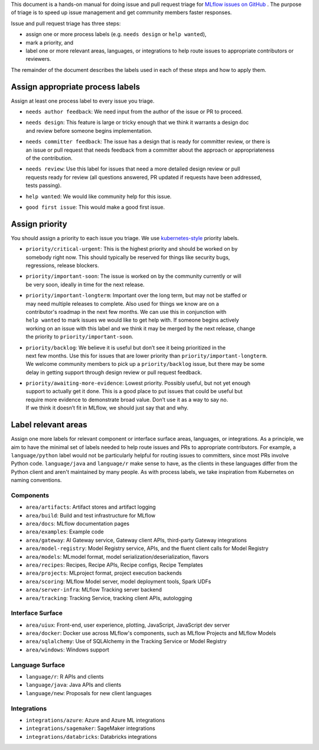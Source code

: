 
This document is a hands-on manual for doing issue and pull request triage for `MLflow issues
on GitHub <https://github.com/mlflow/mlflow/issues>`_ .
The purpose of triage is to speed up issue management and get community members faster responses.

Issue and pull request triage has three steps:

- assign one or more process labels (e.g. ``needs design`` or ``help wanted``),
- mark a priority, and
- label one or more relevant areas, languages, or integrations to help route issues to appropriate contributors or reviewers.

The remainder of the document describes the labels used in each of these steps and how to apply them.

Assign appropriate process labels
#######
Assign at least one process label to every issue you triage.

- ``needs author feedback``: We need input from the author of the issue or PR to proceed.
- | ``needs design``: This feature is large or tricky enough that we think it warrants a design doc
  | and review before someone begins implementation.
- | ``needs committer feedback``: The issue has a design that is ready for committer review, or there is
  | an issue or pull request that needs feedback from a committer about the approach or appropriateness
  | of the contribution.
- | ``needs review``: Use this label for issues that need a more detailed design review or pull
  | requests ready for review (all questions answered, PR updated if requests have been addressed,
  | tests passing).
- ``help wanted``: We would like community help for this issue.
- ``good first issue``: This would make a good first issue.


Assign priority
#######

You should assign a priority to each issue you triage. We use `kubernetes-style <https://github.com/
kubernetes/community/blob/master/contributors/guide/issue-triage.md#define-priority>`_ priority
labels.

- | ``priority/critical-urgent``: This is the highest priority and should be worked on by
  | somebody right now. This should typically be reserved for things like security bugs,
  | regressions, release blockers.
- | ``priority/important-soon``: The issue is worked on by the community currently or will
  | be very soon, ideally in time for the next release.
- | ``priority/important-longterm``: Important over the long term, but may not be staffed or
  | may need multiple releases to complete. Also used for things we know are on a
  | contributor's roadmap in the next few months. We can use this in conjunction with
  | ``help wanted`` to mark issues we would like to get help with. If someone begins actively
  | working on an issue with this label and we think it may be merged by the next release, change
  | the priority to ``priority/important-soon``.
- | ``priority/backlog``: We believe it is useful but don’t see it being prioritized in the
  | next few months. Use this for issues that are lower priority than ``priority/important-longterm``.
  | We welcome community members to pick up a ``priority/backlog`` issue, but there may be some
  | delay in getting support through design review or pull request feedback.
- | ``priority/awaiting-more-evidence``: Lowest priority. Possibly useful, but not yet enough
  | support to actually get it done. This is a good place to put issues that could be useful but
  | require more evidence to demonstrate broad value. Don’t use it as a way to say no.
  | If we think it doesn’t fit in MLflow, we should just say that and why.

Label relevant areas
#######

Assign one more labels for relevant component or interface surface areas, languages, or
integrations. As a principle, we aim to have the minimal set of labels needed to help route issues
and PRs to appropriate contributors. For example, a ``language/python`` label would not be
particularly helpful for routing issues to committers, since most PRs involve Python code.
``language/java`` and ``language/r`` make sense to have, as the clients in these languages differ from the Python client and aren't maintained by many people. As with process labels, we
take inspiration from Kubernetes on naming conventions.

Components
""""""""
- ``area/artifacts``: Artifact stores and artifact logging
- ``area/build``: Build and test infrastructure for MLflow
- ``area/docs``: MLflow documentation pages
- ``area/examples``: Example code
- ``area/gateway``: AI Gateway service, Gateway client APIs, third-party Gateway integrations
- ``area/model-registry``: Model Registry service, APIs, and the fluent client calls for Model Registry
- ``area/models``: MLmodel format, model serialization/deserialization, flavors
- ``area/recipes``: Recipes, Recipe APIs, Recipe configs, Recipe Templates
- ``area/projects``: MLproject format, project execution backends
- ``area/scoring``: MLflow Model server, model deployment tools, Spark UDFs
- ``area/server-infra``: MLflow Tracking server backend
- ``area/tracking``: Tracking Service, tracking client APIs, autologging

Interface Surface
""""""""
- ``area/uiux``: Front-end, user experience, plotting, JavaScript, JavaScript dev server
- ``area/docker``: Docker use across MLflow's components, such as MLflow Projects and MLflow Models
- ``area/sqlalchemy``: Use of SQLAlchemy in the Tracking Service or Model Registry
- ``area/windows``: Windows support

Language Surface
""""""""
- ``language/r``: R APIs and clients
- ``language/java``: Java APIs and clients
- ``language/new``: Proposals for new client languages

Integrations
""""""""
- ``integrations/azure``: Azure and Azure ML integrations
- ``integrations/sagemaker``: SageMaker integrations
- ``integrations/databricks``: Databricks integrations

